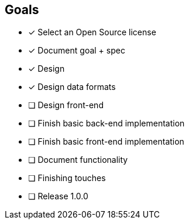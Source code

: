 == Goals

* [x] Select an Open Source license
* [x] Document goal + spec
* [x] Design
* [x] Design data formats
* [ ] Design front-end
* [ ] Finish basic back-end implementation
* [ ] Finish basic front-end implementation
* [ ] Document functionality
* [ ] Finishing touches
* [ ] Release 1.0.0
